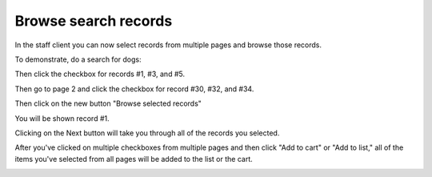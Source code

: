 Browse search records
=====================

In the staff client you can now select records from multiple pages and browse those records.

To demonstrate, do a search for dogs:

.. image:: images/060.png

Then click the checkbox for records #1, #3, and #5.

.. image:: images/070.png

Then go to page 2 and click the checkbox for record #30, #32, and #34.

.. image:: images/080.png

Then click on the new button "Browse selected records"

.. image:: images/090.png

You will be shown record #1.

.. image:: images/100.png

Clicking on the Next button will take you through all of the records you selected.

.. image:: images/110.png

After you've clicked on multiple checkboxes from multiple pages and then click "Add to cart" or "Add to list," all of the items you've selected from all pages will be added to the list or the cart.

.. image:: images/120.png
